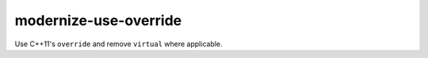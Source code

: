 .. title:: clang-tidy - modernize-use-override

modernize-use-override
======================


Use C++11's ``override`` and remove ``virtual`` where applicable.
